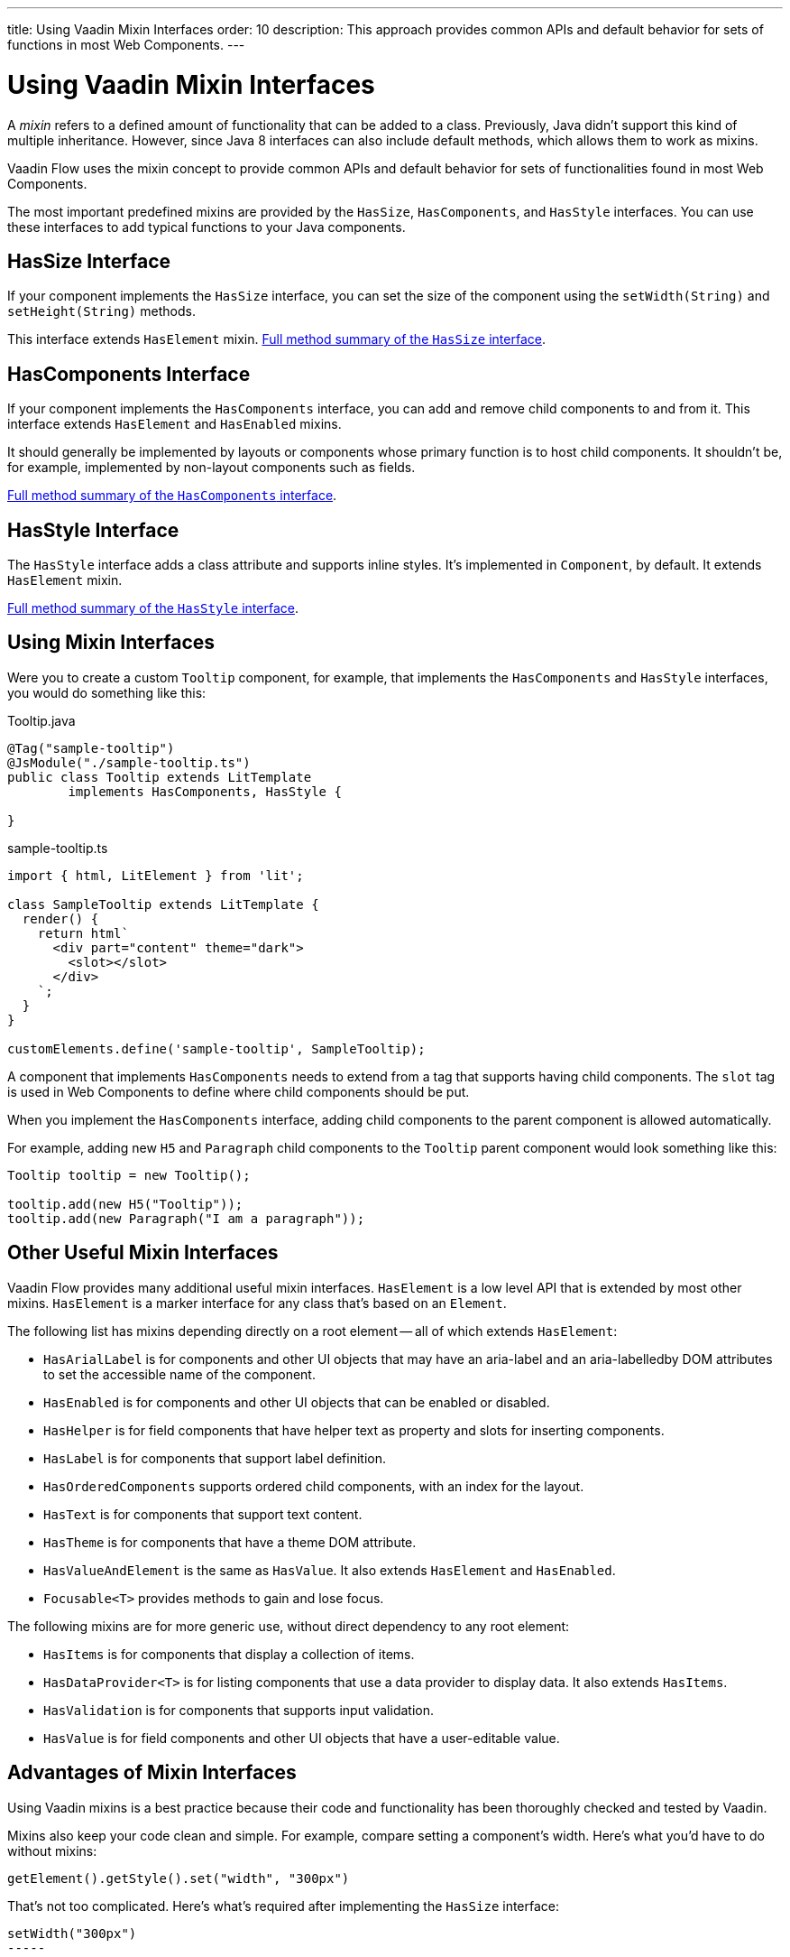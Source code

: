 ---
title: Using Vaadin Mixin Interfaces
order: 10
description: This approach provides common APIs and default behavior for sets of functions in most Web Components.
---


= Using Vaadin Mixin Interfaces

A _mixin_ refers to a defined amount of functionality that can be added to a class. Previously, Java didn't support this kind of multiple inheritance. However, since Java 8 interfaces can also include default methods, which allows them to work as mixins.

Vaadin Flow uses the mixin concept to provide common APIs and default behavior for sets of functionalities found in most Web Components.

The most important predefined mixins are provided by the [interfacename]`HasSize`, [interfacename]`HasComponents`, and [interfacename]`HasStyle` interfaces. You can use these interfaces to add typical functions to your Java components.


== HasSize Interface

If your component implements the [interfacename]`HasSize` interface, you can set the size of the component using the [methodname]`setWidth(String)` and [methodname]`setHeight(String)` methods.

This interface extends [interfacename]`HasElement` mixin. https://vaadin.com/api/platform/current/com/vaadin/flow/component/HasSize.html#method-summary[Full method summary of the [interfacename]`HasSize` interface].

== HasComponents Interface

If your component implements the [interfacename]`HasComponents` interface, you can add and remove child components to and from it. This interface extends [interfacename]`HasElement` and [interfacename]`HasEnabled` mixins.

It should generally be implemented by layouts or components whose primary function is to host child components. It shouldn't be, for example, implemented by non-layout components such as fields.

https://vaadin.com/api/platform/current/com/vaadin/flow/component/HasComponents.html#method-summary[Full method summary of the [interfacename]`HasComponents` interface].


== HasStyle Interface

The [interfacename]`HasStyle` interface adds a class attribute and supports inline styles. It's implemented in [classname]`Component`, by default. It extends [interfacename]`HasElement` mixin.

https://vaadin.com/api/platform/current/com/vaadin/flow/component/HasStyle.html#method-summary[Full method summary of the [interfacename]`HasStyle` interface].


== Using Mixin Interfaces

Were you to create a custom `Tooltip` component, for example, that implements the [interfacename]`HasComponents` and [interfacename]`HasStyle` interfaces, you would do something like this:

.Tooltip.java
[source,java]
----
@Tag("sample-tooltip")
@JsModule("./sample-tooltip.ts")
public class Tooltip extends LitTemplate
        implements HasComponents, HasStyle {

}
----

.sample-tooltip.ts
[source,javascript]
----
import { html, LitElement } from 'lit';

class SampleTooltip extends LitTemplate {
  render() {
    return html`
      <div part="content" theme="dark">
        <slot></slot>
      </div>
    `;
  }
}

customElements.define('sample-tooltip', SampleTooltip);
----

A component that implements [interfacename]`HasComponents` needs to extend from a tag that supports having child components. The `slot` tag is used in Web Components to define where child components should be put.

When you implement the [interfacename]`HasComponents` interface, adding child components to the parent component is allowed automatically.

For example, adding new `H5` and `Paragraph` child components to the `Tooltip` parent component would look something like this:

[source,java]
----
Tooltip tooltip = new Tooltip();

tooltip.add(new H5("Tooltip"));
tooltip.add(new Paragraph("I am a paragraph"));
----


== Other Useful Mixin Interfaces

Vaadin Flow provides many additional useful mixin interfaces. [interfacename]`HasElement` is a low level API that is extended by most other mixins. [interfacename]`HasElement` is a marker interface for any class that's based on an [classname]`Element`.

The following list has mixins depending directly on a root element -- all of which extends [interfacename]`HasElement`:

- [interfacename]`HasArialLabel` is for components and other UI objects that may have an aria-label and an aria-labelledby DOM attributes to set the accessible name of the component.
- [interfacename]`HasEnabled` is for components and other UI objects that can be enabled or disabled.
- [interfacename]`HasHelper` is for field components that have helper text as property and slots for inserting components.
- [interfacename]`HasLabel` is for components that support label definition.
- [interfacename]`HasOrderedComponents` supports ordered child components, with an index for the layout.
- [interfacename]`HasText` is for components that support text content.
- [interfacename]`HasTheme` is for components that have a theme DOM attribute.
- [interfacename]`HasValueAndElement` is the same as [interfacename]`HasValue`. It also extends [interfacename]`HasElement` and [interfacename]`HasEnabled`.
- [interfacename]`Focusable<T>` provides methods to gain and lose focus.

The following mixins are for more generic use, without direct dependency to any root element:

- [interfacename]`HasItems` is for components that display a collection of items.
- [interfacename]`HasDataProvider<T>` is for listing components that use a data provider to display data. It also extends [interfacename]`HasItems`.
- [interfacename]`HasValidation` is for components that supports input validation.
- [interfacename]`HasValue` is for field components and other UI objects that have a user-editable value.


== Advantages of Mixin Interfaces

Using Vaadin mixins is a best practice because their code and functionality has been thoroughly checked and tested by Vaadin.

Mixins also keep your code clean and simple. For example, compare setting a component's width. Here's what you'd have to do without mixins: 

----
getElement().getStyle().set("width", "300px")
----

That's not too complicated. Here's what's required after implementing the [interfacename]`HasSize` interface: 

----
setWidth("300px")
-----

That's much simpler and easier to maintain.

[discussion-id]`7E2169AD-5503-46B1-B044-6043B5C8BB4B`
